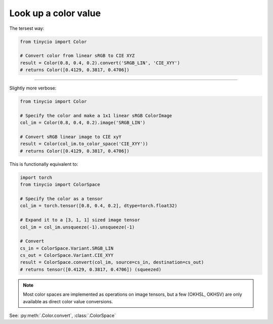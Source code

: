 Look up a color value
=====================

The tersest way:

.. highlight:: python
.. code-block:: python

    from tinycio import Color

    # Convert color from linear sRGB to CIE XYZ
    result = Color(0.8, 0.4, 0.2).convert('SRGB_LIN', 'CIE_XYY')
    # returns Color([0.4129, 0.3817, 0.4706])

----

Slightly more verbose:

.. highlight:: python
.. code-block:: python

    from tinycio import Color 

    # Specify the color and make a 1x1 linear sRGB ColorImage
    col_im = Color(0.8, 0.4, 0.2).image('SRGB_LIN')

    # Convert sRGB linear image to CIE xyY
    result = Color(col_im.to_color_space('CIE_XYY'))
    # returns Color([0.4129, 0.3817, 0.4706])

This is functionally equivalent to:

.. highlight:: python
.. code-block:: python

    import torch
    from tinycio import ColorSpace

    # Specify the color as a tensor
    col_im = torch.tensor([0.8, 0.4, 0.2], dtype=torch.float32)

    # Expand it to a [3, 1, 1] sized image tensor
    col_im = col_im.unsqueeze(-1).unsqueeze(-1)

    # Convert
    cs_in = ColorSpace.Variant.SRGB_LIN
    cs_out = ColorSpace.Variant.CIE_XYY
    result = ColorSpace.convert(col_im, source=cs_in, destination=cs_out)
    # returns tensor([0.4129, 0.3817, 0.4706]) (squeezed)

.. note::
    Most color spaces are implemented as operations on image tensors, but a few 
    (OKHSL, OKHSV) are only available as direct color value conversions.

See: :py:meth:`.Color.convert`, :class:`.ColorSpace`